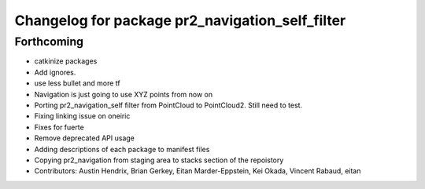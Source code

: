 ^^^^^^^^^^^^^^^^^^^^^^^^^^^^^^^^^^^^^^^^^^^^^^^^
Changelog for package pr2_navigation_self_filter
^^^^^^^^^^^^^^^^^^^^^^^^^^^^^^^^^^^^^^^^^^^^^^^^

Forthcoming
-----------
* catkinize packages
* Add ignores.
* use less bullet and more tf
* Navigation is just going to use XYZ points from now on
* Porting pr2_navigation_self filter from PointCloud to PointCloud2. Still need to test.
* Fixing linking issue on oneiric
* Fixes for fuerte
* Remove deprecated API usage
* Adding descriptions of each package to manifest files
* Copying pr2_navigation from staging area to stacks section of the repoistory
* Contributors: Austin Hendrix, Brian Gerkey, Eitan Marder-Eppstein, Kei Okada, Vincent Rabaud, eitan
